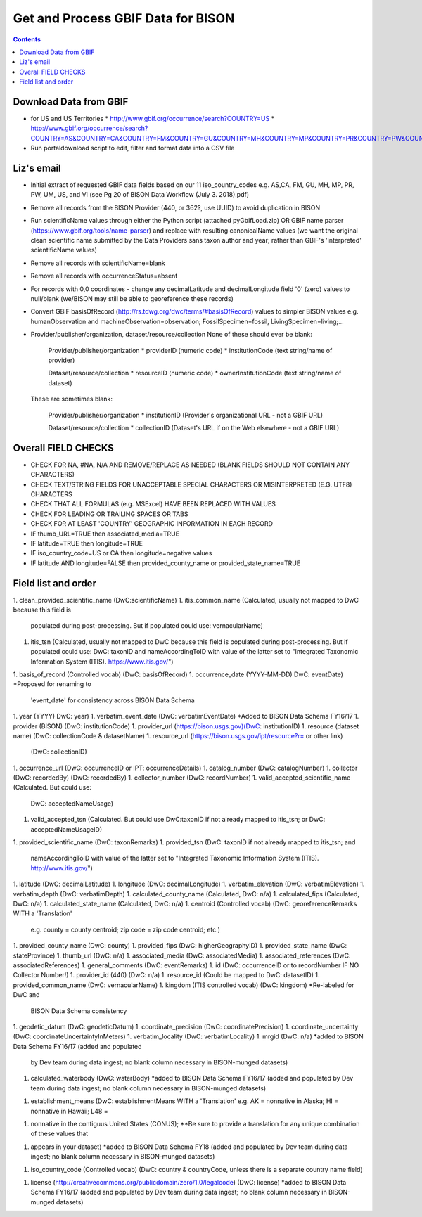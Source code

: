 
.. highlight:: rest

Get and Process GBIF Data for BISON
===================================
.. contents::  


Download Data from GBIF 
-----------------------

* for US and US Territories
  * http://www.gbif.org/occurrence/search?COUNTRY=US
  * http://www.gbif.org/occurrence/search?COUNTRY=AS&COUNTRY=CA&COUNTRY=FM&COUNTRY=GU&COUNTRY=MH&COUNTRY=MP&COUNTRY=PR&COUNTRY=PW&COUNTRY=UM&COUNTRY=VI 


* Run portaldownload script to edit, filter and format data into a CSV file

Liz's email
-----------

* Initial extract of requested GBIF data fields based on our 11 
  iso_country_codes e.g. AS,CA, FM, GU, MH, MP, PR, PW, UM, US, and VI
  (see Pg 20 of BISON Data Workflow (July 3. 2018).pdf)
* Remove all records from the BISON Provider (440, or 362?, use UUID) 
  to avoid duplication in BISON
* Run scientificName values through either the Python script (attached 
  pyGbifLoad.zip) OR GBIF name parser (https://www.gbif.org/tools/name-parser) 
  and replace with resulting canonicalName values (we want the original clean 
  scientific name submitted by the Data Providers sans taxon author and year; 
  rather than GBIF's 'interpreted' scientificName values)
* Remove all records with scientificName=blank
* Remove all records with occurrenceStatus=absent 
* For records with 0,0 coordinates - change any decimalLatitude and 
  decimalLongitude field '0' (zero) values to null/blank (we/BISON may still 
  be able to georeference these records)
* Convert GBIF basisOfRecord (http://rs.tdwg.org/dwc/terms/#basisOfRecord) 
  values to simpler BISON values 
  e.g. humanObservation and machineObservation=observation; 
  FossilSpecimen=fossil, LivingSpecimen=living;... 
* Provider/publisher/organization, dataset/resource/collection
  None of these should ever be blank:
    Provider/publisher/organization
    * providerID (numeric code)
    * institutionCode (text string/name of provider)
    
    Dataset/resource/collection
    * resourceID (numeric code)
    * ownerInstitutionCode (text string/name of dataset)

  These are sometimes blank:

    Provider/publisher/organization
    * institutionID (Provider's organizational URL - not a GBIF URL)
    
    Dataset/resource/collection
    * collectionID (Dataset's URL if on the Web elsewhere - not a GBIF URL)



Overall FIELD CHECKS
-----------------------

* CHECK FOR NA, #NA, N/A AND REMOVE/REPLACE AS NEEDED (BLANK FIELDS SHOULD NOT CONTAIN ANY CHARACTERS)
* CHECK TEXT/STRING FIELDS FOR UNACCEPTABLE SPECIAL CHARACTERS OR MISINTERPRETED (E.G. UTF8) CHARACTERS
* CHECK THAT ALL FORMULAS (e.g. MSExcel) HAVE BEEN REPLACED WITH VALUES
* CHECK FOR LEADING OR TRAILING SPACES OR TABS
* CHECK FOR AT LEAST 'COUNTRY' GEOGRAPHIC INFORMATION IN EACH RECORD
* IF thumb_URL=TRUE then associated_media=TRUE
* IF latitude=TRUE then longitude=TRUE
* IF iso_country_code=US or CA then longitude=negative values
* IF latitude AND longitude=FALSE then provided_county_name or provided_state_name=TRUE

Field list and order
-----------------------

1. clean_provided_scientific_name (DwC:scientificName)
1. itis_common_name (Calculated, usually not mapped to DwC because this field is 
   populated during post-processing. But if populated could use: vernacularName)
1. itis_tsn (Calculated, usually not mapped to DwC because this field is 
   populated during post-processing. But if populated could use: DwC: taxonID 
   and nameAccordingToID with value of the latter set to "Integrated Taxonomic 
   Information System (ITIS). https://www.itis.gov/")
1. basis_of_record (Controlled vocab) (DwC: basisOfRecord)
1. occurrence_date (YYYY-MM-DD) DwC: eventDate) *Proposed for renaming to 
   'event_date' for consistency across BISON Data Schema
1. year (YYYY) DwC: year)
1. verbatim_event_date (DwC: verbatimEventDate) *Added to BISON Data Schema FY16/17
1. provider (BISON) (DwC: institutionCode)
1. provider_url (https://bison.usgs.gov)(DwC: institutionID)
1. resource (dataset name) (DwC: collectionCode & datasetName)
1. resource_url (https://bison.usgs.gov/ipt/resource?r= or other link) 
   (DwC: collectionID)
1. occurrence_url (DwC: occurrenceID or IPT: occurrenceDetails)
1. catalog_number (DwC: catalogNumber)
1. collector (DwC: recordedBy) (DwC: recordedBy)
1. collector_number (DwC: recordNumber)
1. valid_accepted_scientific_name (Calculated. But could use: 
   DwC: acceptedNameUsage)
1. valid_accepted_tsn (Calculated. But could use DwC:taxonID if not already 
   mapped to itis_tsn; or DwC: acceptedNameUsageID)
1. provided_scientific_name (DwC: taxonRemarks)
1. provided_tsn (DwC: taxonID if not already mapped to itis_tsn; and 
   nameAccordingToID with value of the latter set to "Integrated Taxonomic 
   Information System (ITIS). http://www.itis.gov/")
1. latitude (DwC: decimalLatitude)
1. longitude (DwC: decimalLongitude)
1. verbatim_elevation (DwC: verbatimElevation)
1. verbatim_depth (DwC: verbatimDepth)
1. calculated_county_name (Calculated, DwC: n/a)
1. calculated_fips (Calculated, DwC: n/a)
1. calculated_state_name (Calculated, DwC: n/a)
1. centroid (Controlled vocab) (DwC: georeferenceRemarks WITH a 'Translation' 
   e.g. county = county centroid; zip code = zip code centroid; etc.)
1. provided_county_name (DwC: county)
1. provided_fips (DwC: higherGeographyID)
1. provided_state_name (DwC: stateProvince)
1. thumb_url (DwC: n/a)
1. associated_media (DwC: associatedMedia)
1. associated_references (DwC: associatedReferences)
1. general_comments (DwC: eventRemarks)
1. id (DwC: occurrenceID or to recordNumber IF NO Collector Number!)
1. provider_id (440) (DwC: n/a)
1. resource_id (Could be mapped to DwC: datasetID)
1. provided_common_name (DwC: vernacularName)
1. kingdom (ITIS controlled vocab) (DwC: kingdom) *Re-labeled for DwC and 
   BISON Data Schema consistency
1. geodetic_datum (DwC: geodeticDatum)
1. coordinate_precision (DwC: coordinatePrecision)
1. coordinate_uncertainty (DwC: coordinateUncertaintyInMeters)
1. verbatim_locality (DwC: verbatimLocality)
1. mrgid (DwC: n/a) *added to BISON Data Schema FY16/17 (added and populated 
   by Dev team during data ingest; no blank column necessary in BISON-munged datasets)
1. calculated_waterbody (DwC: waterBody) *added to BISON Data Schema FY16/17 
   (added and populated by Dev team during data ingest; no blank column 
   necessary in BISON-munged datasets)
1. establishment_means (DwC: establishmentMeans WITH a 'Translation' 
   e.g. AK = nonnative in Alaska; HI = nonnative in Hawaii; L48 =
1. nonnative in the contiguus United States (CONUS); **Be sure to provide a 
   translation for any unique combination of these values that
1. appears in your dataset) *added to BISON Data Schema FY18 (added and 
   populated by Dev team during data ingest; no blank column necessary in 
   BISON-munged datasets)
1. iso_country_code (Controlled vocab) (DwC: country & countryCode, unless 
   there is a separate country name field)
1. license (http://creativecommons.org/publicdomain/zero/1.0/legalcode) 
   (DwC: license) *added to BISON Data Schema FY16/17 (added and populated by 
   Dev team during data ingest; no blank column necessary in BISON-munged 
   datasets)
   
   